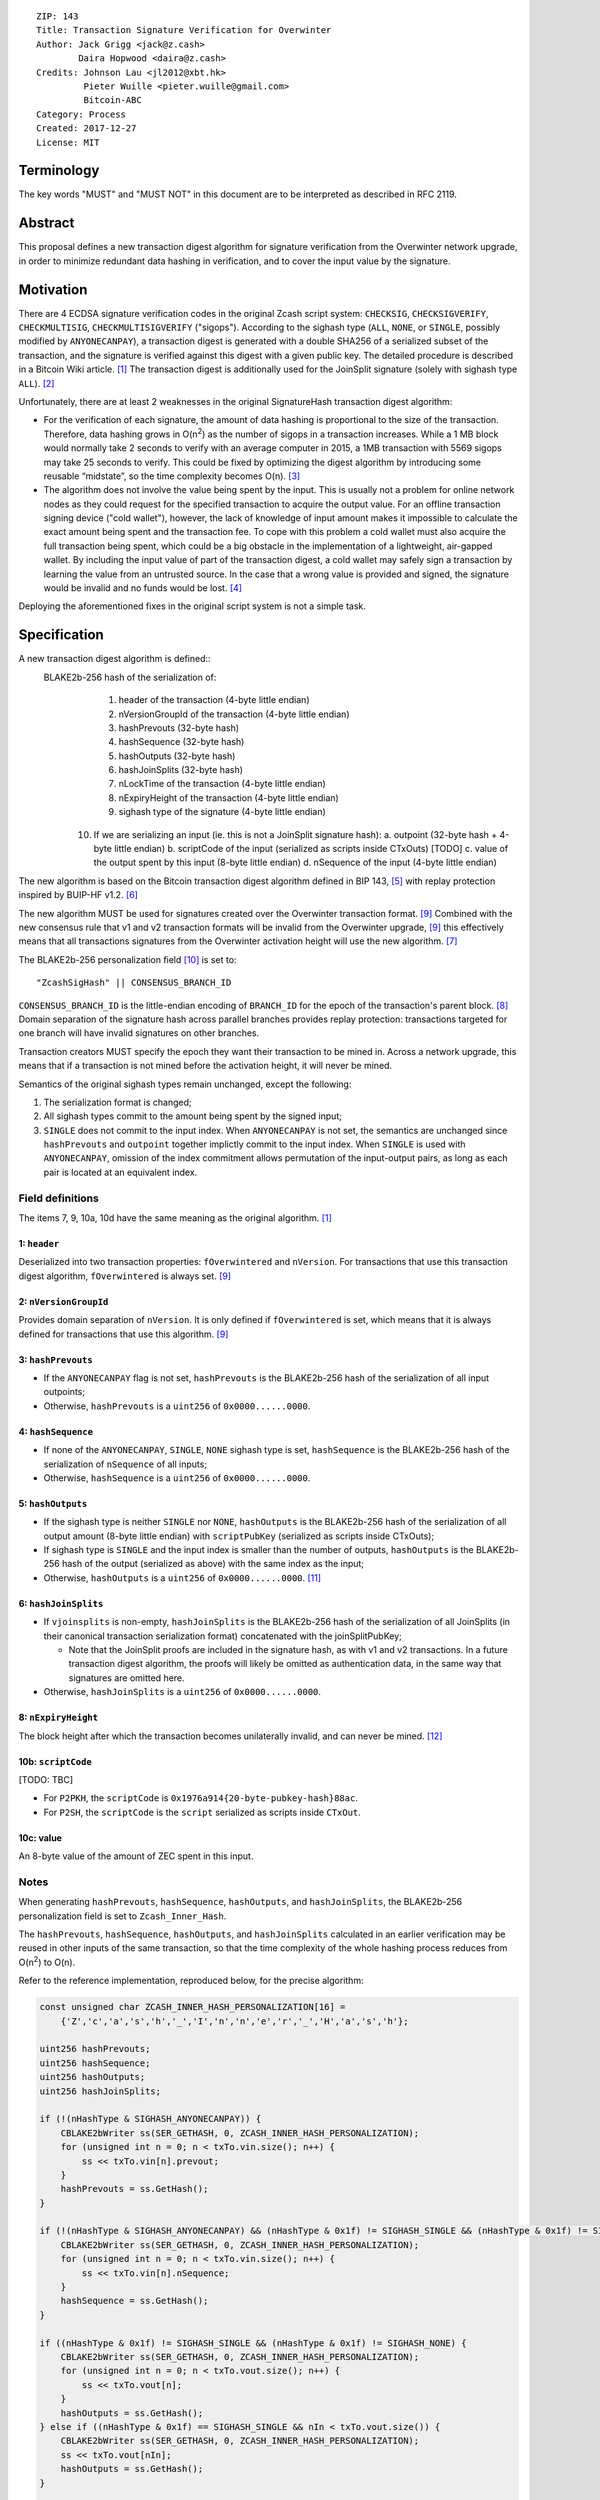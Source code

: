 ::

  ZIP: 143
  Title: Transaction Signature Verification for Overwinter
  Author: Jack Grigg <jack@z.cash>
          Daira Hopwood <daira@z.cash>
  Credits: Johnson Lau <jl2012@xbt.hk>
           Pieter Wuille <pieter.wuille@gmail.com>
           Bitcoin-ABC
  Category: Process
  Created: 2017-12-27
  License: MIT


Terminology
===========

The key words "MUST" and "MUST NOT" in this document are to be interpreted as described in RFC 2119.


Abstract
========

This proposal defines a new transaction digest algorithm for signature verification from the Overwinter
network upgrade, in order to minimize redundant data hashing in verification, and to cover the input value by
the signature.


Motivation
==========

There are 4 ECDSA signature verification codes in the original Zcash script system: ``CHECKSIG``,
``CHECKSIGVERIFY``, ``CHECKMULTISIG``, ``CHECKMULTISIGVERIFY`` ("sigops"). According to the sighash type
(``ALL``, ``NONE``, or ``SINGLE``, possibly modified by ``ANYONECANPAY``), a transaction digest is generated
with a double SHA256 of a serialized subset of the transaction, and the signature is verified against this
digest with a given public key. The detailed procedure is described in a Bitcoin Wiki article. [#wiki-checksig]_
The transaction digest is additionally used for the JoinSplit signature (solely with sighash type ``ALL``).
[#zcash-protocol]_

Unfortunately, there are at least 2 weaknesses in the original SignatureHash transaction digest algorithm:

* For the verification of each signature, the amount of data hashing is proportional to the size of the
  transaction. Therefore, data hashing grows in O(n\ :sup:`2`) as the number of sigops in a transaction
  increases. While a 1 MB block would normally take 2 seconds to verify with an average computer in 2015, a
  1MB transaction with 5569 sigops may take 25 seconds to verify. This could be fixed by optimizing the digest
  algorithm by introducing some reusable “midstate”, so the time complexity becomes O(n). [#quadratic]_

* The algorithm does not involve the value being spent by the input. This is usually not a problem for online
  network nodes as they could request for the specified transaction to acquire the output value. For an
  offline transaction signing device ("cold wallet"), however, the lack of knowledge of input amount makes it
  impossible to calculate the exact amount being spent and the transaction fee. To cope with this problem a
  cold wallet must also acquire the full transaction being spent, which could be a big obstacle in the
  implementation of a lightweight, air-gapped wallet. By including the input value of part of the transaction
  digest, a cold wallet may safely sign a transaction by learning the value from an untrusted source. In the
  case that a wrong value is provided and signed, the signature would be invalid and no funds would be lost.
  [#offline-wallets]_

Deploying the aforementioned fixes in the original script system is not a simple task.


Specification
=============

A new transaction digest algorithm is defined::
  BLAKE2b-256 hash of the serialization of:
    1. header of the transaction (4-byte little endian)
    2. nVersionGroupId of the transaction (4-byte little endian)
    3. hashPrevouts (32-byte hash)
    4. hashSequence (32-byte hash)
    5. hashOutputs (32-byte hash)
    6. hashJoinSplits (32-byte hash)
    7. nLockTime of the transaction (4-byte little endian)
    8. nExpiryHeight of the transaction (4-byte little endian)
    9. sighash type of the signature (4-byte little endian)
   10. If we are serializing an input (ie. this is not a JoinSplit signature hash):
       a. outpoint (32-byte hash + 4-byte little endian) 
       b. scriptCode of the input (serialized as scripts inside CTxOuts) [TODO]
       c. value of the output spent by this input (8-byte little endian)
       d. nSequence of the input (4-byte little endian)

The new algorithm is based on the Bitcoin transaction digest algorithm defined in BIP 143, [#BIP0143]_ with
replay protection inspired by BUIP-HF v1.2. [#BUIP-HF]_

The new algorithm MUST be used for signatures created over the Overwinter transaction format.
[#ZIP-overwinter-tx-format]_ Combined with the new consensus rule that v1 and v2 transaction formats will be
invalid from the Overwinter upgrade, [#ZIP-overwinter-tx-format]_ this effectively means that all transactions
signatures from the Overwinter activation height will use the new algorithm. [#ZIP0000]_

The BLAKE2b-256 personalization field [#BLAKE2-personalization]_ is set to::

  "ZcashSigHash" || CONSENSUS_BRANCH_ID

``CONSENSUS_BRANCH_ID`` is the little-endian encoding of ``BRANCH_ID`` for the epoch of the transaction's
parent block. [#ZIP-activation-mechanism]_ Domain separation of the signature hash across parallel branches
provides replay protection: transactions targeted for one branch will have invalid signatures on other
branches.

Transaction creators MUST specify the epoch they want their transaction to be mined in. Across a network
upgrade, this means that if a transaction is not mined before the activation height, it will never be mined.

Semantics of the original sighash types remain unchanged, except the following:

#. The serialization format is changed;

#. All sighash types commit to the amount being spent by the signed input;

#. ``SINGLE`` does not commit to the input index. When ``ANYONECANPAY`` is not set, the semantics are
   unchanged since ``hashPrevouts`` and ``outpoint`` together implictly commit to the input index. When
   ``SINGLE`` is used with ``ANYONECANPAY``, omission of the index commitment allows permutation of the
   input-output pairs, as long as each pair is located at an equivalent index.

Field definitions
-----------------

The items 7, 9, 10a, 10d have the same meaning as the original algorithm. [#wiki-checksig]_

1: ``header``
`````````````
Deserialized into two transaction properties: ``fOverwintered`` and ``nVersion``. For transactions that use
this transaction digest algorithm, ``fOverwintered`` is always set. [#ZIP-overwinter-tx-format]_

2: ``nVersionGroupId``
``````````````````````
Provides domain separation of ``nVersion``. It is only defined if ``fOverwintered`` is set, which means that
it is always defined for transactions that use this algorithm. [#ZIP-overwinter-tx-format]_

3: ``hashPrevouts``
```````````````````
* If the ``ANYONECANPAY`` flag is not set, ``hashPrevouts`` is the BLAKE2b-256 hash of the serialization of
  all input outpoints;

* Otherwise, ``hashPrevouts`` is a ``uint256`` of ``0x0000......0000``.

4: ``hashSequence``
```````````````````
* If none of the ``ANYONECANPAY``, ``SINGLE``, ``NONE`` sighash type is set, ``hashSequence`` is the
  BLAKE2b-256 hash of the serialization of ``nSequence`` of all inputs;

* Otherwise, ``hashSequence`` is a ``uint256`` of ``0x0000......0000``.

5: ``hashOutputs``
``````````````````
* If the sighash type is neither ``SINGLE`` nor ``NONE``, ``hashOutputs`` is the BLAKE2b-256 hash of the
  serialization of all output amount (8-byte little endian) with ``scriptPubKey`` (serialized as scripts
  inside CTxOuts);

* If sighash type is ``SINGLE`` and the input index is smaller than the number of outputs, ``hashOutputs`` is
  the BLAKE2b-256 hash of the output (serialized as above) with the same index as the input;

* Otherwise, ``hashOutputs`` is a ``uint256`` of ``0x0000......0000``. [#01-change]_

6: ``hashJoinSplits``
`````````````````````
* If ``vjoinsplits`` is non-empty, ``hashJoinSplits`` is the BLAKE2b-256 hash of the serialization of all
  JoinSplits (in their canonical transaction serialization format) concatenated with the joinSplitPubKey;

  * Note that the JoinSplit proofs are included in the signature hash, as with v1 and v2 transactions. In a
    future transaction digest algorithm, the proofs will likely be omitted as authentication data, in the same
    way that signatures are omitted here.

* Otherwise, ``hashJoinSplits`` is a ``uint256`` of ``0x0000......0000``.

8: ``nExpiryHeight``
````````````````````
The block height after which the transaction becomes unilaterally invalid, and can never be mined.
[#ZIP-tx-expiry]_

10b: ``scriptCode``
``````````````````
[TODO: TBC]

* For ``P2PKH``, the ``scriptCode`` is ``0x1976a914{20-byte-pubkey-hash}88ac``.

* For ``P2SH``, the ``scriptCode`` is the ``script`` serialized as scripts inside ``CTxOut``.

10c: value
`````````
An 8-byte value of the amount of ZEC spent in this input.

Notes
-----

When generating ``hashPrevouts``, ``hashSequence``, ``hashOutputs``, and ``hashJoinSplits``, the BLAKE2b-256
personalization field is set to ``Zcash_Inner_Hash``.

The ``hashPrevouts``, ``hashSequence``, ``hashOutputs``, and ``hashJoinSplits`` calculated in an earlier
verification may be reused in other inputs of the same transaction, so that the time complexity of the whole
hashing process reduces from O(n\ :sup:`2`) to O(n).

Refer to the reference implementation, reproduced below, for the precise algorithm:

.. code:: cpp

  const unsigned char ZCASH_INNER_HASH_PERSONALIZATION[16] =
      {'Z','c','a','s','h','_','I','n','n','e','r','_','H','a','s','h'};

  uint256 hashPrevouts;
  uint256 hashSequence;
  uint256 hashOutputs;
  uint256 hashJoinSplits;

  if (!(nHashType & SIGHASH_ANYONECANPAY)) {
      CBLAKE2bWriter ss(SER_GETHASH, 0, ZCASH_INNER_HASH_PERSONALIZATION);
      for (unsigned int n = 0; n < txTo.vin.size(); n++) {
          ss << txTo.vin[n].prevout;
      }
      hashPrevouts = ss.GetHash();
  }

  if (!(nHashType & SIGHASH_ANYONECANPAY) && (nHashType & 0x1f) != SIGHASH_SINGLE && (nHashType & 0x1f) != SIGHASH_NONE) {
      CBLAKE2bWriter ss(SER_GETHASH, 0, ZCASH_INNER_HASH_PERSONALIZATION);
      for (unsigned int n = 0; n < txTo.vin.size(); n++) {
          ss << txTo.vin[n].nSequence;
      }
      hashSequence = ss.GetHash();
  }

  if ((nHashType & 0x1f) != SIGHASH_SINGLE && (nHashType & 0x1f) != SIGHASH_NONE) {
      CBLAKE2bWriter ss(SER_GETHASH, 0, ZCASH_INNER_HASH_PERSONALIZATION);
      for (unsigned int n = 0; n < txTo.vout.size(); n++) {
          ss << txTo.vout[n];
      }
      hashOutputs = ss.GetHash();
  } else if ((nHashType & 0x1f) == SIGHASH_SINGLE && nIn < txTo.vout.size()) {
      CBLAKE2bWriter ss(SER_GETHASH, 0, ZCASH_INNER_HASH_PERSONALIZATION);
      ss << txTo.vout[nIn];
      hashOutputs = ss.GetHash();
  }

  if (!txTo.vjoinsplit.empty()) {
      CBLAKE2bWriter ss(SER_GETHASH, 0, ZCASH_INNER_HASH_PERSONALIZATION);
      for (unsigned int n = 0; n < txTo.vjoinsplit.size(); n++) {
          ss << txTo.vjoinsplit[n];
      }
      ss << txTo.joinSplitPubKey;
      hashJoinSplits = ss.GetHash();
  }

  uint32_t leConsensusBranchId = htole32(consensusBranchId);
  unsigned char personalization[16] = {};
  memcpy(personalization, "ZcashSigHash", 12);
  memcpy(personalization+12, &leConsensusBranchId, 4);

  CBLAKE2bWriter ss(SER_GETHASH, 0, personalization);
  // fOverwintered and nVersion
  ss << txTo.GetHeader();
  // Version group ID
  ss << txTo.nVersionGroupId;
  // Input prevouts/nSequence (none/all, depending on flags)
  ss << hashPrevouts;
  ss << hashSequence;
  // Outputs (none/one/all, depending on flags)
  ss << hashOutputs;
  // JoinSplits
  ss << hashJoinSplits;
  // Locktime
  ss << txTo.nLockTime;
  // Expiry height
  ss << txTo.nExpiryHeight;
  // Sighash type
  ss << nHashType;

  if (nIn != NOT_AN_INPUT) {
      // The input being signed (replacing the scriptSig with scriptCode + amount)
      // The prevout may already be contained in hashPrevout, and the nSequence
      // may already be contained in hashSequence.
      ss << txTo.vin[nIn].prevout;
      ss << static_cast<const CScriptBase&>(scriptCode);
      ss << amount;
      ss << txTo.vin[nIn].nSequence;
  }

  return ss.GetHash();


Restrictions on public key type
===============================

[TODO: decide whether we want to implement this policy]

As a default policy, only compressed public keys are accepted in ``P2PKH`` and ``P2SH``. Each public key
passed to a sigop must be a compressed key: the first byte MUST be either ``0x02`` or ``0x03``, and the size
MUST be 33 bytes. Transactions that break this rule will not be relayed or mined by default.

Since this policy is preparation for a future softfork proposal, to avoid potential future funds loss, users
MUST NOT use uncompressed keys.


Example
=======

TBC


Deployment
==========

This proposal is deployed with the Overwinter network upgrade.


Backward compatibility
======================

This proposal is backwards-compatible with old UTXOs. It is **not** backwards-compatible with older software.
All transactions will be required to use this transaction digest algorithm for signatures, and so transactions
created by older software will be rejected by the network.


Reference Implementation
========================

TBC


References
==========

.. [#wiki-checksig] https://en.bitcoin.it/wiki/OP_CHECKSIG
.. [#zcash-protocol] `Zcash Protocol Specification, Section 4.6 <https://github.com/zcash/zips/blob/master/protocol/protocol.pdf>`_
.. [#quadratic]
   * `CVE-2013-2292 <https://web.nvd.nist.gov/view/vuln/detail?vulnId=CVE-2013-2292>`_
   * `New Bitcoin vulnerability: A transaction that takes at least 3 minutes to verify <https://bitcointalk.org/?topic=140078>`_
   * `The Megatransaction: Why Does It Take 25 Seconds? <http://rusty.ozlabs.org/?p=522>`_
.. [#offline-wallets] `SIGHASH_WITHINPUTVALUE: Super-lightweight HW wallets and offline data <https://bitcointalk.org/index.php?topic=181734.0>`_
.. [#BIP0143] `Transaction Signature Verification for Version 0 Witness Program <https://github.com/bitcoin/bips/blob/master/bip-0143.mediawiki>`_
.. [#BUIP-HF] `BUIP-HF Digest for replay protected signature verification across hard forks, version 1.2 <https://github.com/Bitcoin-ABC/bitcoin-abc/blob/master/doc/abc/replay-protected-sighash.md>`_
.. [#ZIP0000] ZIP???: Overwinter Network Upgrade
.. [#ZIP-activation-mechanism] ZIP???: Network Upgrade Activation Mechanism
.. [#ZIP-overwinter-tx-format] ZIP???: Overwinter Transaction Format
.. [#BLAKE2-personalization] `"BLAKE2: simpler, smaller, fast as MD5", Section 2.8 <https://blake2.net/blake2.pdf>`_
.. [#01-change] In the original algorithm, a ``uint256`` of ``0x0000......0001`` is committed if the input
   index for a ``SINGLE`` signature is greater than or equal to the number of outputs. In this ZIP a
   ``0x0000......0000`` is commited, without changing the semantics.
.. [#ZIP-tx-expiry] ZIP???: Transaction expiry
